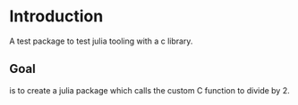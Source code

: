 #+name: Divide by 2
#+author: vijay gopal chilkuri
#+email: vijay.gopal.c@gmail.com

* Introduction

A test package to test julia tooling with a c library.

** Goal 

is to create a julia package which calls the custom C 
function to divide by 2.

